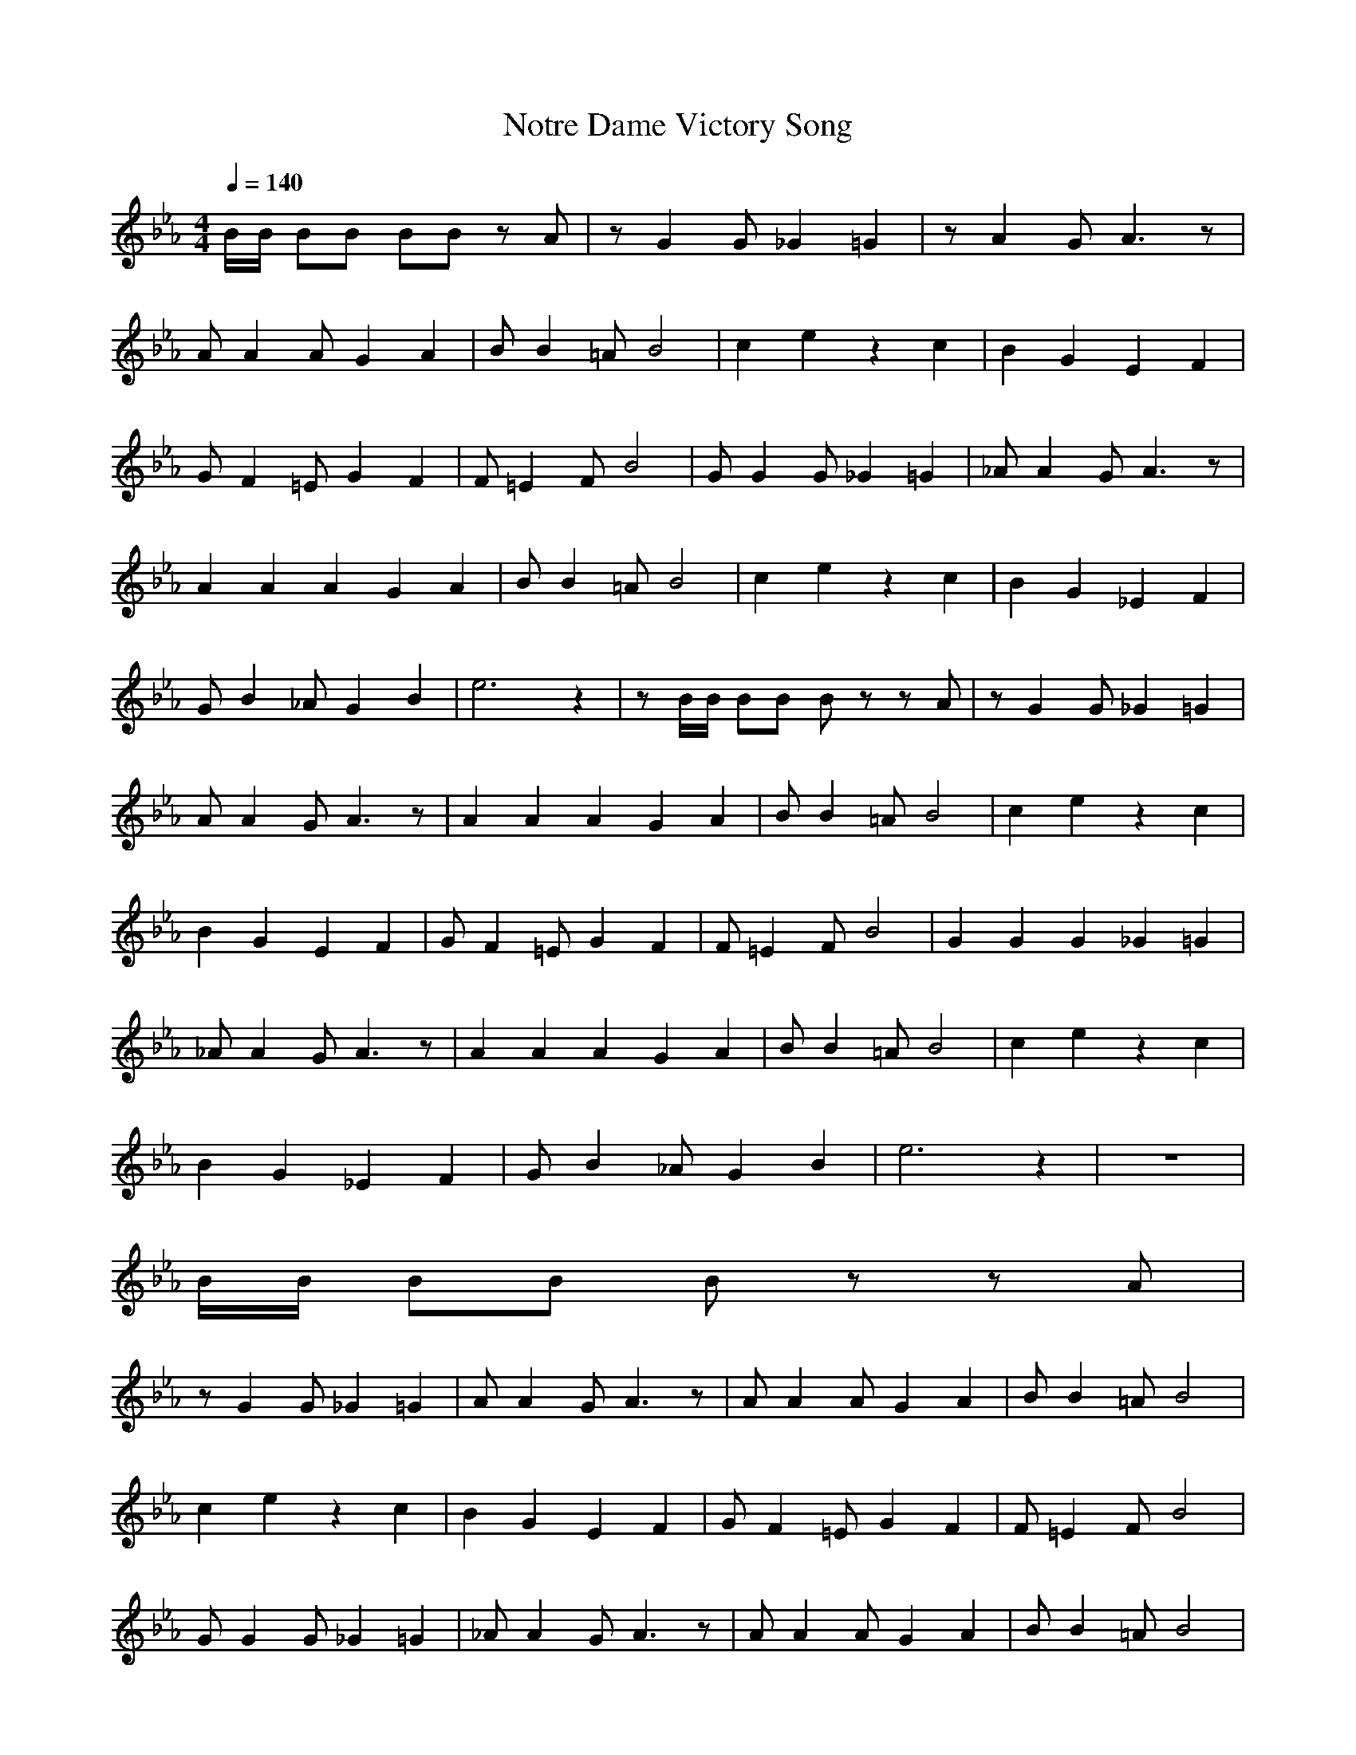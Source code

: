 X:1
T:Notre Dame Victory Song
M:4/4
L:1/8
Z:Crescendo of Gladden
Q:1/4=140
K:Eb
B/2B/2 BB BB zA|zG2G _G2 =G2|zA2G A3z|
AA2A G2 A2|BB2=A B4|c2 e2 z2 c2|B2 G2 E2 F2|
GF2=E G2 F2|F=E2F B4|GG2G _G2 =G2|_AA2G A3z|
A2A2A2 G2 A2|BB2=A B4|c2 e2 z2 c2|B2 G2 _E2 F2|
GB2_A G2 B2|e6 z2|zB/2B/2 BB Bz zA|zG2G _G2 =G2|
AA2G A3z|A2A2A2 G2 A2|BB2=A B4|c2 e2 z2 c2|
B2 G2 E2 F2|GF2=E G2 F2|F=E2F B4|G2G2G2 _G2 =G2|
_AA2G A3z|A2A2A2 G2 A2|BB2=A B4|c2 e2 z2 c2|
B2 G2 _E2 F2|GB2_A G2 B2|e6 z2|z8|
B/2B/2 BB Bz zA|
zG2G _G2 =G2|AA2G A3z|AA2A G2 A2|BB2=A B4|
c2 e2 z2 c2|B2 G2 E2 F2|GF2=E G2 F2|F=E2F B4|
GG2G _G2 =G2|_AA2G A3z|AA2A G2 A2|BB2=A B4|
c2 e2 z2 c2|B2 G2 _E2 F2|GB2_A G2 B2|e6 z2|
zB/2B/2 BB BB zA|zG2G _G2 =G2|AA2G A3z|A2A2A2 G2 A2|
BB2=A B4|c2 e2 z2 c2|B2 G2 E2 F2|GF2=E G2 F2|
F=E2F B4|GG2G _G2 =G2|_AA2G A3z|AA2A G2 A2|
B2B2=A2 B4|c2 e2 z2 c2|B2 G2 _E2 F2|GB2_A G2 B2|
e6
B/2B/2 Bz BB =A_A|GG2G _G2 =G2|zA2G A4|
AA2A G2 A2|BB2=A B4|c2 e2 d2 c2|B2 G2 E2 F2|
GF2=E G2 F2|z=E2F B4|GG2G _G2 =G2|_AA2G A4|
A2A2A2 G2 A2|B2B2=A2 B4|c2 e2 d2 c2|B2 G2 _E2 F2|
GB2_A G2 F2|E6- E/2z3/2|zB/2B/2 Bz Bz =A_A|GG2G _G2 =G2|
AA2G A4|A2A2A2 G2 A2|BB2=A B4|c2 e2 d2 c2|
B2 G2 E2 F2|GF2=E G2 F2|z=E2F B4|G2G2G2 _G2 =G2|
z_A2G A4|A2A2A2 G2 A2|BB2=A B4|c2 e2 d2 c2|
B2 G2 _E2 F2|GB2_A G2 F2|E6- E/2z3/2|z8|
B/2B/2 Bz BB =A_A|
GG2G _G2 =G2|AA2G A4|AA2A G2 A2|zB2=A B4|
c2 e2 d2 c2|B2 G2 E2 F2|GF2=E G2 F2|z=E2F B4|
GG2G _G2 =G2|_AA2G A4|AA2A G2 A2|BB2=A B4|
c2 e2 d2 c2|B2 G2 _E2 F2|GB2_A G2 F2|E6- E/2z3/2|
zB/2B/2 Bz BB =A_A|GG2G _G2 =G2|AA2G A4|A2A2A2 G2 A2|
BB2=A B4|c2 e2 d2 c2|B2 G2 E2 F2|GF2=E G2 F2|
z=E2F B4|GG2G _G2 =G2|_AA2G A4|AA2A G2 A2|
B2B2=A2 B4|c2 e2 d2 c2|B2 G2 _E2 F2|GB2_A G2 F2|
E6- E/2

z2z2z2G/2z/2|zz2z2F/2z3/2z|
zz2z2F/2z3/2F/2z/2|zz2G/2z3/2z2z|zz2z2z2z|zG/2z3/2z2z2z|
zz2z2z2z|zz2z2z2z|b/2c'/2G/2c'/2 b/2c'/2b/2c'/2 b/2c'/2b/2c'/2 b/2c'/2b/2c'/2|b/2c'/2F/2c'/2 b/2c'/2b/2c'/2 b/2c'/2b/2c'/2 b/2c'/2b/2c'/2|
b/2c'/2F/2c'/2 b/2c'/2b/2c'/2 b/2c'/2b/2c'/2 b/2c'/2b/2c'/2|b/2c'/2G/2c'/2 b/2c'/2b/2c'/2 b/2c'/2G/2c'/2 b/2c'/2b/2z/2|zz2A/2z3/2z2A/2z/2|zG/2z3/2z2G/2z3/2z|
zF/2z3/2z2F Bz|ez2G G/2z3z/2|z8|zz2z2z2z|
zz2z2F/2z3/2z|zz2F/2z3/2F/2z3/2F/2z/2|zz2G/2z3/2z2z|zz2z2z2z|
zG/2z3/2z2z2G/2z/2|zz2z2z2z|zz2z2z2z|b/2c'/2G/2c'/2 b/2c'/2b/2c'/2 b/2c'/2b/2c'/2 b/2c'/2b/2c'/2|
b/2c'/2F/2c'/2 b/2c'/2b/2c'/2 b/2c'/2b/2c'/2 b/2c'/2b/2c'/2|b/2c'/2F/2c'/2 b/2c'/2b/2c'/2 b/2c'/2b/2c'/2 b/2c'/2b/2c'/2|b/2c'/2G/2c'/2 b/2c'/2b/2c'/2 b/2c'/2G/2c'/2 b/2c'/2b/2c'/2|zz2A/2z3/2z2A/2z/2|
zG/2z3/2z2G/2z3/2z|zF/2z3/2z2F Bz|ez2G G/2z3z/2|z8|
z2z2z2z|zz2z2F/2z3/2z|zz2F/2z3/2F/2z3/2F/2z/2|zz2z2z2z|
zz2z2z2z|zG/2z3/2z2z2G/2z/2|zz2z2z2z|zz2z2z2z|
b/2c'/2G/2c'/2 b/2c'/2b/2c'/2 b/2c'/2b/2c'/2 b/2c'/2b/2c'/2|b/2c'/2F/2c'/2 b/2c'/2b/2c'/2 b/2c'/2b/2c'/2 b/2c'/2b/2c'/2|b/2c'/2F/2c'/2 b/2c'/2b/2c'/2 b/2c'/2b/2c'/2 b/2c'/2b/2c'/2|b/2c'/2G/2c'/2 b/2c'/2b/2c'/2 b/2c'/2G/2c'/2 b/2c'/2b/2c'/2|
zz2A/2z3/2z2z|zG/2z3/2z2G/2z3/2z|zF/2z3/2z2F Bz|ez2G G/2z3z/2|
z8|zz2z2z2G/2z/2|zz2z2F/2z3/2z|zz2F/2z3/2z2F/2z/2|
zz2G/2z3/2z2z|zz2z2z2z|zG/2z3/2z2z2G/2z/2|zz2z2z2z|
zz2z2z2z|b/2c'/2G/2c'/2 b/2c'/2b/2c'/2 b/2c'/2b/2c'/2 b/2c'/2b/2c'/2|b/2c'/2F/2c'/2 b/2c'/2b/2c'/2 b/2c'/2b/2c'/2 b/2c'/2b/2c'/2|b/2c'/2F/2c'/2 b/2c'/2b/2c'/2 b/2c'/2b/2c'/2 b/2c'/2b/2c'/2|
b/2c'/2G/2c'/2 b/2c'/2b/2c'/2 b/2c'/2G/2c'/2 b/2c'/2b/2z/2|zz2A/2z3/2z2A/2z/2|zG/2z3/2z2G/2z3/2z|zF/2z3/2z2F Bz|
ez2G